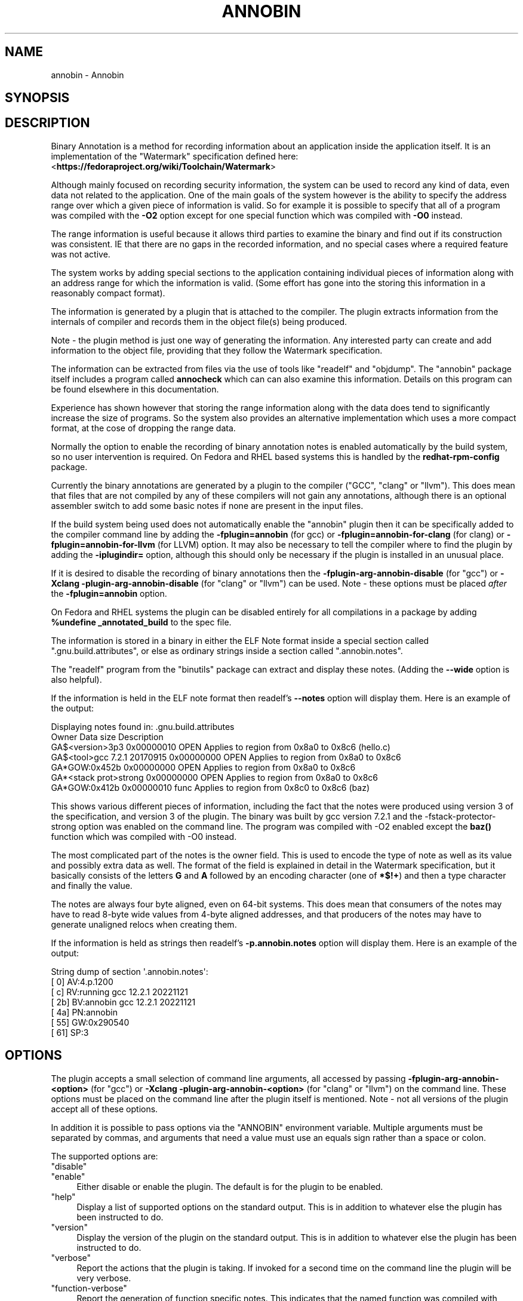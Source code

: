 .\" -*- mode: troff; coding: utf-8 -*-
.\" Automatically generated by Pod::Man 5.01 (Pod::Simple 3.43)
.\"
.\" Standard preamble:
.\" ========================================================================
.de Sp \" Vertical space (when we can't use .PP)
.if t .sp .5v
.if n .sp
..
.de Vb \" Begin verbatim text
.ft CW
.nf
.ne \\$1
..
.de Ve \" End verbatim text
.ft R
.fi
..
.\" \*(C` and \*(C' are quotes in nroff, nothing in troff, for use with C<>.
.ie n \{\
.    ds C` ""
.    ds C' ""
'br\}
.el\{\
.    ds C`
.    ds C'
'br\}
.\"
.\" Escape single quotes in literal strings from groff's Unicode transform.
.ie \n(.g .ds Aq \(aq
.el       .ds Aq '
.\"
.\" If the F register is >0, we'll generate index entries on stderr for
.\" titles (.TH), headers (.SH), subsections (.SS), items (.Ip), and index
.\" entries marked with X<> in POD.  Of course, you'll have to process the
.\" output yourself in some meaningful fashion.
.\"
.\" Avoid warning from groff about undefined register 'F'.
.de IX
..
.nr rF 0
.if \n(.g .if rF .nr rF 1
.if (\n(rF:(\n(.g==0)) \{\
.    if \nF \{\
.        de IX
.        tm Index:\\$1\t\\n%\t"\\$2"
..
.        if !\nF==2 \{\
.            nr % 0
.            nr F 2
.        \}
.    \}
.\}
.rr rF
.\" ========================================================================
.\"
.IX Title "ANNOBIN 1"
.TH ANNOBIN 1 2024-01-02 annobin-1 "RPM Development Tools"
.\" For nroff, turn off justification.  Always turn off hyphenation; it makes
.\" way too many mistakes in technical documents.
.if n .ad l
.nh
.SH NAME
annobin \- Annobin
.SH SYNOPSIS
.IX Header "SYNOPSIS"
.SH DESCRIPTION
.IX Header "DESCRIPTION"
Binary Annotation is a method for recording information about an
application inside the application itself.  It is an implementation of
the \f(CW\*(C`Watermark\*(C'\fR specification defined here:
<\fBhttps://fedoraproject.org/wiki/Toolchain/Watermark\fR>
.PP
Although mainly focused on recording security information, the system
can be used to record any kind of data, even data not related to the
application.  One of the main goals of the system however is the
ability to specify the address range over which a given piece of
information is valid.  So for example it is possible to specify that
all of a program was compiled with the \fB\-O2\fR option except for
one special function which was compiled with \fB\-O0\fR instead.
.PP
The range information is useful because it allows third parties to
examine the binary and find out if its construction was consistent.
IE that there are no gaps in the recorded information, and no special
cases where a required feature was not active.
.PP
The system works by adding special sections to the application
containing individual pieces of information along with an address
range for which the information is valid.  (Some effort has gone into
the storing this information in a reasonably compact format).
.PP
The information is generated by a plugin that is attached to the
compiler.  The plugin extracts information from the internals of
compiler and records them in the object file(s) being produced.
.PP
Note \- the plugin method is just one way of generating the
information.  Any interested party can create and add information to
the object file, providing that they follow the Watermark
specification.
.PP
The information can be extracted from files via the use of tools like
\&\f(CW\*(C`readelf\*(C'\fR and \f(CW\*(C`objdump\*(C'\fR.  The \f(CW\*(C`annobin\*(C'\fR package itself
includes a program called \fBannocheck\fR which can can also
examine this information.  Details on this program can be found
elsewhere in this documentation.
.PP
Experience has shown however that storing the range information along
with the data does tend to significantly increase the size of
programs.  So the system also provides an alternative implementation
which uses a more compact format, at the cose of dropping the range
data.
.PP
Normally the option to enable the recording of binary annotation notes
is enabled automatically by the build system, so no user intervention
is required.  On Fedora and RHEL based systems this is handled by the
\&\fBredhat-rpm-config\fR package.
.PP
Currently the binary annotations are generated by a plugin to the
compiler (\f(CW\*(C`GCC\*(C'\fR, \f(CW\*(C`clang\*(C'\fR or \f(CW\*(C`llvm\*(C'\fR).  This does mean
that files that are not compiled by any of these compilers will not
gain any annotations, although there is an optional assembler switch to
add some basic notes if none are present in the input files.
.PP
If the build system being used does not automatically enable the
\&\f(CW\*(C`annobin\*(C'\fR plugin then it can be specifically added to the compiler
command line by adding the \fB\-fplugin=annobin\fR (for gcc) or
\&\fB\-fplugin=annobin\-for\-clang\fR (for clang) or
\&\fB\-fplugin=annobin\-for\-llvm\fR (for LLVM) option.  It may
also be necessary to tell the compiler where to find the plugin by
adding the \fB\-iplugindir=\fR option, although this should only be
necessary if the plugin is installed in an unusual place.
.PP
If it is desired to disable the recording of binary annotations then
the \fB\-fplugin\-arg\-annobin\-disable\fR (for \f(CW\*(C`gcc\*(C'\fR) or
\&\fB\-Xclang \-plugin\-arg\-annobin\-disable\fR (for \f(CW\*(C`clang\*(C'\fR or
\&\f(CW\*(C`llvm\*(C'\fR) can be used.  Note \- these options must be placed
\&\fIafter\fR the \fB\-fplugin=annobin\fR option.
.PP
On Fedora and RHEL systems the plugin can be disabled entirely for all
compilations in a package by adding
\&\fR\f(CB%undefine\fR\fB _annotated_build\fR to the spec file.
.PP
The information is stored in a binary in either the ELF Note format
inside a special section called \f(CW\*(C`.gnu.build.attributes\*(C'\fR, or else
as ordinary strings inside a section called \f(CW\*(C`.annobin.notes\*(C'\fR.
.PP
The \f(CW\*(C`readelf\*(C'\fR program from the \f(CW\*(C`binutils\*(C'\fR package can
extract and display these notes.  (Adding the \fB\-\-wide\fR
option is also helpful).
.PP
If the information is held in the ELF note format then readelf's
\&\fB\-\-notes\fR option will display them.  Here is an example of the
output:
.PP
.Vb 7
\&        Displaying notes found in: .gnu.build.attributes
\&          Owner                        Data size        Description
\&          GA$<version>3p3              0x00000010       OPEN        Applies to region from 0x8a0 to 0x8c6 (hello.c)
\&          GA$<tool>gcc 7.2.1 20170915  0x00000000       OPEN        Applies to region from 0x8a0 to 0x8c6
\&          GA*GOW:0x452b                0x00000000       OPEN        Applies to region from 0x8a0 to 0x8c6
\&          GA*<stack prot>strong        0x00000000       OPEN        Applies to region from 0x8a0 to 0x8c6
\&          GA*GOW:0x412b                0x00000010       func        Applies to region from 0x8c0 to 0x8c6 (baz)
.Ve
.PP
This shows various different pieces of information, including the fact
that the notes were produced using version 3 of the specification, and
version 3 of the plugin.  The binary was built by gcc version 7.2.1
and the \-fstack\-protector\-strong option was enabled on the command
line.  The program was compiled with \-O2 enabled except the \fBbaz()\fR
function which was compiled with \-O0 instead.
.PP
The most complicated part of the notes is the owner field.  This is
used to encode the type of note as well as its value and possibly
extra data as well.  The format of the field is explained in detail in
the Watermark specification, but it basically consists of the letters
\&\fBG\fR and \fBA\fR followed by an encoding character (one of
\&\fB*$!+\fR) and then a type character and finally the value.
.PP
The notes are always four byte aligned, even on 64\-bit systems.  This
does mean that consumers of the notes may have to read 8\-byte wide
values from 4\-byte aligned addresses, and that producers of the
notes may have to generate unaligned relocs when creating them.
.PP
If the information is held as strings then readelf's
\&\fB\-p.annobin.notes\fR option will display them.  Here is an
example of the output:
.PP
.Vb 7
\&        String dump of section \*(Aq.annobin.notes\*(Aq:
\&          [     0]  AV:4.p.1200
\&          [     c]  RV:running gcc 12.2.1 20221121
\&          [    2b]  BV:annobin gcc 12.2.1 20221121
\&          [    4a]  PN:annobin
\&          [    55]  GW:0x290540
\&          [    61]  SP:3
.Ve
.SH OPTIONS
.IX Header "OPTIONS"
The plugin accepts a small selection of command line arguments,
all accessed by passing
\&\fB\-fplugin\-arg\-annobin\-<option>\fR (for \f(CW\*(C`gcc\*(C'\fR) or
\&\fB\-Xclang \-plugin\-arg\-annobin\-<option>\fR (for \f(CW\*(C`clang\*(C'\fR or
\&\f(CW\*(C`llvm\*(C'\fR) on the command line.  These options must be placed on
the command line after the plugin itself is mentioned.  Note \- not all
versions of the plugin accept all of these options.
.PP
In addition it is possible to pass options via the \f(CW\*(C`ANNOBIN\*(C'\fR
environment variable.  Multiple arguments must be separated by commas,
and arguments that need a value must use an equals sign rather than a
space or colon.
.PP
The supported options are:
.ie n .IP """disable""" 4
.el .IP \f(CWdisable\fR 4
.IX Item "disable"
.PD 0
.ie n .IP """enable""" 4
.el .IP \f(CWenable\fR 4
.IX Item "enable"
.PD
Either disable or enable the plugin.  The default is for the plugin to
be enabled.
.ie n .IP """help""" 4
.el .IP \f(CWhelp\fR 4
.IX Item "help"
Display a list of supported options on the standard output.  This is
in addition to whatever else the plugin has been instructed to do.
.ie n .IP """version""" 4
.el .IP \f(CWversion\fR 4
.IX Item "version"
Display the version of the plugin on the standard output.  This is
in addition to whatever else the plugin has been instructed to do.
.ie n .IP """verbose""" 4
.el .IP \f(CWverbose\fR 4
.IX Item "verbose"
Report the actions that the plugin is taking.  If invoked for a second
time on the command line the plugin will be very verbose.
.ie n .IP """function\-verbose""" 4
.el .IP \f(CWfunction\-verbose\fR 4
.IX Item "function-verbose"
Report the generation of function specific notes.  This indicates that
the named function was compiled with different options from those that
were globally enabled.
.ie n .IP """stack\-size\-notes""" 4
.el .IP \f(CWstack\-size\-notes\fR 4
.IX Item "stack-size-notes"
.PD 0
.ie n .IP """no\-stack\-size\-notes""" 4
.el .IP \f(CWno\-stack\-size\-notes\fR 4
.IX Item "no-stack-size-notes"
.PD
Do, or do not, record information about the stack requirements of
functions in the executable.  This feature is disabled by default as
these notes can take up a lot of extra room if the executable contains
a lot of functions.
.ie n .IP """stack\-threshold=\fIN\fR""" 4
.el .IP \f(CWstack\-threshold=\fR\f(CIN\fR\f(CW\fR 4
.IX Item "stack-threshold=N"
If stack size requirements are being recorded then this option sets
the minimum value to record.  Functions which require less than
\&\f(CW\*(C`N\*(C'\fR bytes of static stack space will not have their requirements
recorded.  If not set, then \f(CW\*(C`N\*(C'\fR defaults to 1024.
.ie n .IP """global\-file\-syms""" 4
.el .IP \f(CWglobal\-file\-syms\fR 4
.IX Item "global-file-syms"
.PD 0
.ie n .IP """no\-global\-file\-syms""" 4
.el .IP \f(CWno\-global\-file\-syms\fR 4
.IX Item "no-global-file-syms"
.PD
If enabled the \fBglobal-file-syms\fR option will create globally
visible, unique symbols to mark the start and end of the compiled
code.  This can be desirable if a program consists of multiple source
files with the same name, or if it links to a library that was built
with source files of the same name as the program itself.  The
disadvantage of this feature however is that the unique names are
based upon the time of the build, so repeated builds of the same
source will have different symbol names inside it.  This breaks the
functionality of the build-id system which is meant to identify
similar builds created at different times.  This feature is disabled
by default, and if enabled can be disabled again via the
\&\fBno-global-file-syms\fR option.
.ie n .IP """attach""" 4
.el .IP \f(CWattach\fR 4
.IX Item "attach"
.PD 0
.ie n .IP """no\-attach""" 4
.el .IP \f(CWno\-attach\fR 4
.IX Item "no-attach"
.PD
When gcc compiles code with the \fB\-ffunction\-sections\fR option
active it will place each function into its own section.  When the
\&\f(CW\*(C`annobin\*(C'\fR \fBattach\fR option is active the plugin will attempt to
attach the function section to a group containing the notes and
relocations for the function.  In that way, if the linker decides to
discard the function, it will also know that it should discard the
notes and relocations as well.
.Sp
The default is \fBattach\fR, but this can be disabled via the
\&\fBno-attach\fR option.  Note however that if both \fBattach\fR
and \fBlink-order\fR are disabled then note generation for function
sections will not work properly.
.ie n .IP """link\-order""" 4
.el .IP \f(CWlink\-order\fR 4
.IX Item "link-order"
.PD 0
.ie n .IP """no\-link\-order""" 4
.el .IP \f(CWno\-link\-order\fR 4
.IX Item "no-link-order"
.PD
As an alternative to using section groups and a special assembler
directive the plugin can use a feature of the ELF
\&\f(CW\*(C`SHF_LINK_ORDER\*(C'\fR flag which tells the linker that it should
discard a section if the section it is linked to is also being
discarded.  This behaviour is enabled by the \fBlink-order\fR
option.
.ie n .IP """rename""" 4
.el .IP \f(CWrename\fR 4
.IX Item "rename"
Adds an extra prefix to the symbol names generated by the
\&\f(CW\*(C`annobin\*(C'\fR plugin.  This allows the plugin to be run twice on the
same executable, which can be useful for debugging and build testing.
.ie n .IP """active\-checks""" 4
.el .IP \f(CWactive\-checks\fR 4
.IX Item "active-checks"
.PD 0
.ie n .IP """no\-active\-checks""" 4
.el .IP \f(CWno\-active\-checks\fR 4
.IX Item "no-active-checks"
.PD
The \f(CW\*(C`annobin\*(C'\fR plugin will normally generate warning messages if it
detects that certain preprocessor command line options are missing or
misspelt.  The \fBactive-checks\fR option changes the warnings into
errors, just as if \fB\-Werror\fR had been specified.  The
\&\fBno-active-checks\fR option disables the messages entirely.
.Sp
Currently the plugin checks for these issues:
.RS 4
.ie n .IP """Missing FORTIFY_SOURCE""" 4
.el .IP "\f(CWMissing FORTIFY_SOURCE\fR" 4
.IX Item "Missing FORTIFY_SOURCE"
This warning is generated when neither \fB\-D_FORTIFY_SOURCE=2\fR
nor \fB\-D_FORTIFY_SOURCE=3\fR have been provided on the command
line and the \fB\-flto\fR option has been enabled.
.Sp
Nomrally this problem would be detected by the \fBannocheck\fR
tool, but LTO compilation hides preprocessor options, so information
about them cannot be passed on by the plugin.  This is why the plugin
will generate a warning message when the \f(CW\*(C`_FORTIFY_SOURCE\*(C'\fR option
is missing and LTO is enabled.
.ie n .IP """\-D_FORTIFY_SOURCE typo""" 4
.el .IP "\f(CW\-D_FORTIFY_SOURCE typo\fR" 4
.IX Item "-D_FORTIFY_SOURCE typo"
The plugin will warn if the \f(CW\*(C`\-D_FORTIFY_SOURCE\*(C'\fR option is spelt
as either \f(CW\*(C`\-DFORTIFY_SOURCE\*(C'\fR or \f(CW\*(C`\-D_\|_FORTIFY_SOURCE\*(C'\fR.
.ie n .IP """\-D_GLIBCXX_ASSERTIONS typo""" 4
.el .IP "\f(CW\-D_GLIBCXX_ASSERTIONS typo\fR" 4
.IX Item "-D_GLIBCXX_ASSERTIONS typo"
The plugin will warn if the \f(CW\*(C`\-D_GLIBCXX_ASSERTIONS\*(C'\fR option is
spelt as either \f(CW\*(C`\-DGLIBCXX_ASSERTIONS\*(C'\fR or
\&\f(CW\*(C`\-D_\|_GLIBCXX_ASSERTIONS\*(C'\fR.
.RE
.RS 4
.Sp
Note \- in the future the \f(CW\*(C`annobin\*(C'\fR plugin might be extended to
produce warning messages for other missing command line options.
.Sp
Note \- as a workaround for certain tests generated by the
\&\fBautoconf\fR tool the warning message will not be produced if
the input source filename starts with \fIconftest.\fR.  In these
cases autoconf is usually checking to see if a warning will be
produced for some other reason, and so the \f(CW\*(C`annobin\*(C'\fR warning
would get in the way.  If the \fBactive-checks\fR option has been
enabled however, an error message will still be generated.
.RE
.ie n .IP """dynamic\-notes""" 4
.el .IP \f(CWdynamic\-notes\fR 4
.IX Item "dynamic-notes"
.PD 0
.ie n .IP """no\-dynamic\-notes""" 4
.el .IP \f(CWno\-dynamic\-notes\fR 4
.IX Item "no-dynamic-notes"
.ie n .IP """static\-notes""" 4
.el .IP \f(CWstatic\-notes\fR 4
.IX Item "static-notes"
.ie n .IP """no\-static\-notes""" 4
.el .IP \f(CWno\-static\-notes\fR 4
.IX Item "no-static-notes"
.PD
These options are deprecated.
.ie n .IP """ppc64\-nops""" 4
.el .IP \f(CWppc64\-nops\fR 4
.IX Item "ppc64-nops"
.PD 0
.ie n .IP """no\-ppc64\-nops""" 4
.el .IP \f(CWno\-ppc64\-nops\fR 4
.IX Item "no-ppc64-nops"
.PD
This option either enables or disables the insertion of NOP
instructions in the some of the code sections of PowerPC64 binaries.
This is necessary to avoid problems with the \f(CW\*(C`elflint\*(C'\fR program
which will complain about binaries built without this option enabled.
The option is enabled by default, but since it does increase the size
of compiled programs by a small amount, the \fBno\-ppc64\-nops\fR is
provided in order to turn it off.
.ie n .IP """note\-format=""note""|""string""""" 4
.el .IP \f(CWnote\-format=note|string\fR 4
.IX Item "note-format=note|string"
This option chooses the format used to store the information generated
by the plugin.  The possibilities are:
.RS 4
.ie n .IP """note""" 4
.el .IP \f(CWnote\fR 4
.IX Item "note"
Store the information as ELF format notes in the
\&\f(CW\*(C`.gnu.build.attributes\*(C'\fR section.
.ie n .IP """string""" 4
.el .IP \f(CWstring\fR 4
.IX Item "string"
Store the information as mergeable strings in the
\&\f(CW\*(C`.annobin.notes\*(C'\fR section.
.RE
.RS 4
.Sp
The default is \f(CW\*(C`note\*(C'\fR.
.RE
.SH COPYRIGHT
.IX Header "COPYRIGHT"
Copyright (c) 2018 \- 2024 Red Hat.
.PP
Permission is granted to copy, distribute and/or modify this document
under the terms of the GNU Free Documentation License, Version 1.3
or any later version published by the Free Software Foundation;
with no Invariant Sections, with no Front-Cover Texts, and with no
Back-Cover Texts.  A copy of the license is included in the
section entitled "GNU Free Documentation License".
